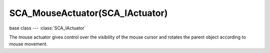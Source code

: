 SCA_MouseActuator(SCA_IActuator)
================================

base class --- :class:`SCA_IActuator`

.. class:: SCA_MouseActuator(SCA_IActuator)

   The mouse actuator gives control over the visibility of the mouse cursor and rotates the parent object according to mouse movement.

   .. method:: reset()

      Undoes the rotation caused by the mouse actuator.

   .. attribute:: visible

      The visibility of the mouse cursor.

      :type: boolean

   .. attribute:: use_axis_x

      Mouse movement along the x axis effects object rotation.

      :type: boolean

   .. attribute:: use_axis_y

      Mouse movement along the y axis effects object rotation.

      :type: boolean

   .. attribute:: threshold

      Amount of movement from the mouse required before rotation is triggered.

      :type: list (vector of 2 floats)

      The values in the list should be between 0.0 and 0.5.

   .. attribute:: reset_x

      Mouse is locked to the center of the screen on the x axis.

      :type: boolean

   .. attribute:: reset_y

      Mouse is locked to the center of the screen on the y axis.

      :type: boolean

   .. attribute:: object_axis

      The object's 3D axis to rotate with the mouse movement. ([x, y])

      :type: list (vector of 2 integers from 0 to 2)

      * KX_ACT_MOUSE_OBJECT_AXIS_X
      * KX_ACT_MOUSE_OBJECT_AXIS_Y
      * KX_ACT_MOUSE_OBJECT_AXIS_Z

   .. attribute:: local_x

      Rotation caused by mouse movement along the x axis is local.

      :type: boolean

   .. attribute:: local_y

      Rotation caused by mouse movement along the y axis is local.

      :type: boolean

   .. attribute:: sensitivity

      The amount of rotation caused by mouse movement along the x and y axis.

      :type: list (vector of 2 floats)

      Negative values invert the rotation.

   .. attribute:: limit_x

      The minimum and maximum angle of rotation caused by mouse movement along the x axis in degrees.
      limit_x[0] is minimum, limit_x[1] is maximum.

      :type: list (vector of 2 floats)

   .. attribute:: limit_y

      The minimum and maximum angle of rotation caused by mouse movement along the y axis in degrees.
      limit_y[0] is minimum, limit_y[1] is maximum.

      :type: list (vector of 2 floats)

   .. attribute:: angle

      The current rotational offset caused by the mouse actuator in degrees.

      :type: list (vector of 2 floats)
